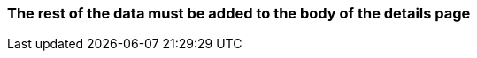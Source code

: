 === The rest of the data must be added to the body of the details page 

:idprefix:
:idseparator: -

// TODO: Add further description here in the future